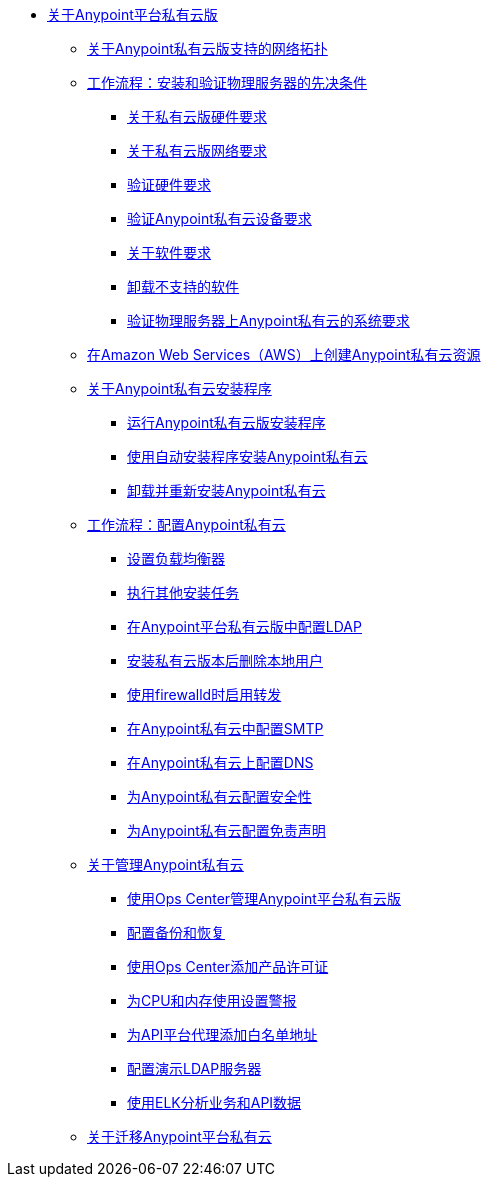 //任意平台私有云版TOC文件

*  link:/anypoint-private-cloud/v/1.7/[关于Anypoint平台私有云版]
**  link:/anypoint-private-cloud/v/1.7/supported-cluster-config[关于Anypoint私有云版支持的网络拓扑]

**  link:/anypoint-private-cloud/v/1.7/prereq-workflow[工作流程：安装和验证物理服务器的先决条件]
***  link:/anypoint-private-cloud/v/1.7/prereq-hardware[关于私有云版硬件要求]
***  link:/anypoint-private-cloud/v/1.7/prereq-network[关于私有云版网络要求]
***  link:/anypoint-private-cloud/v/1.7/prereq-verify-disk[验证硬件要求]
***  link:/anypoint-private-cloud/v/1.7/prereq-verify-device[验证Anypoint私有云设备要求]
***  link:/anypoint-private-cloud/v/1.7/prereq-software[关于软件要求]
***  link:/anypoint-private-cloud/v/1.7/prereq-verify-software[卸载不支持的软件]
***  link:/anypoint-private-cloud/v/1.7/prereq-gravity-check[验证物理服务器上Anypoint私有云的系统要求]

**  link:/anypoint-private-cloud/v/1.7/prereq-aws-terraform[在Amazon Web Services（AWS）上创建Anypoint私有云资源]

**  link:/anypoint-private-cloud/v/1.7/install-workflow[关于Anypoint私有云安装程序]
***  link:/anypoint-private-cloud/v/1.7/install-installer[运行Anypoint私有云版安装程序]
***  link:/anypoint-private-cloud/v/1.7/install-auto-install[使用自动安装程序安装Anypoint私有云]
***  link:/anypoint-private-cloud/v/1.7/install-uninstall-reinstall[卸载并重新安装Anypoint私有云]

**  link:/anypoint-private-cloud/v/1.7/config-workflow[工作流程：配置Anypoint私有云]
***  link:/anypoint-private-cloud/v/1.7/install-create-lb[设置负载均衡器]
***  link:/anypoint-private-cloud/v/1.7/install-add-tasks[执行其他安装任务]
***  link:/anypoint-private-cloud/v/1.7/install-config-ldap-pce[在Anypoint平台私有云版中配置LDAP]
***  link:/anypoint-private-cloud/v/1.7/install-disable-local-user[安装私有云版本后删除本地用户]
***  link:/anypoint-private-cloud/v/1.7/prereq-firewalld-forwarding[使用firewalld时启用转发]
***  link:/anypoint-private-cloud/v/1.7/access-management-SMTP[在Anypoint私有云中配置SMTP]
***  link:/anypoint-private-cloud/v/1.7/access-management-dns[在Anypoint私有云上配置DNS]
***  link:/anypoint-private-cloud/v/1.7/access-management-security[为Anypoint私有云配置安全性]
***  link:/anypoint-private-cloud/v/1.7/access-management-disclaimer[为Anypoint私有云配置免责声明]

**  link:/anypoint-private-cloud/v/1.7/operating-about[关于管理Anypoint私有云]
***  link:/anypoint-private-cloud/v/1.7/managing-via-the-ops-center[使用Ops Center管理Anypoint平台私有云版]
***  link:/anypoint-private-cloud/v/1.7/backup-and-disaster-recovery[配置备份和恢复]
***  link:/anypoint-private-cloud/v/1.7/ops-center-update-lic[使用Ops Center添加产品许可证]
***  link:/anypoint-private-cloud/v/1.7/config-alerts[为CPU和内存使用设置警报]
***  link:/anypoint-private-cloud/v/1.7/config-add-proxy-whitelist[为API平台代理添加白名单地址]
***  link:/anypoint-private-cloud/v/1.7/demo-ldap-server[配置演示LDAP服务器]
***  link:/anypoint-private-cloud/v/1.7/ext-analytics-elk[使用ELK分析业务和API数据]

**  link:/anypoint-private-cloud/v/1.7/upgrade[关于迁移Anypoint平台私有云]

